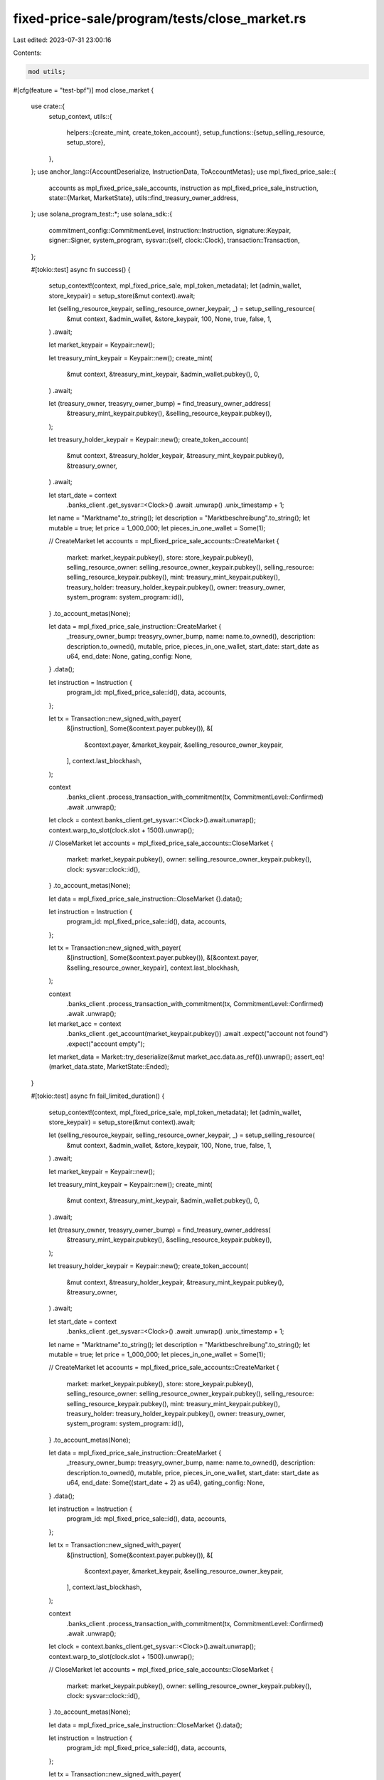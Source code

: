fixed-price-sale/program/tests/close_market.rs
==============================================

Last edited: 2023-07-31 23:00:16

Contents:

.. code-block:: rs

    mod utils;

#[cfg(feature = "test-bpf")]
mod close_market {
    use crate::{
        setup_context,
        utils::{
            helpers::{create_mint, create_token_account},
            setup_functions::{setup_selling_resource, setup_store},
        },
    };
    use anchor_lang::{AccountDeserialize, InstructionData, ToAccountMetas};
    use mpl_fixed_price_sale::{
        accounts as mpl_fixed_price_sale_accounts, instruction as mpl_fixed_price_sale_instruction,
        state::{Market, MarketState},
        utils::find_treasury_owner_address,
    };
    use solana_program_test::*;
    use solana_sdk::{
        commitment_config::CommitmentLevel,
        instruction::Instruction,
        signature::Keypair,
        signer::Signer,
        system_program,
        sysvar::{self, clock::Clock},
        transaction::Transaction,
    };

    #[tokio::test]
    async fn success() {
        setup_context!(context, mpl_fixed_price_sale, mpl_token_metadata);
        let (admin_wallet, store_keypair) = setup_store(&mut context).await;

        let (selling_resource_keypair, selling_resource_owner_keypair, _) = setup_selling_resource(
            &mut context,
            &admin_wallet,
            &store_keypair,
            100,
            None,
            true,
            false,
            1,
        )
        .await;

        let market_keypair = Keypair::new();

        let treasury_mint_keypair = Keypair::new();
        create_mint(
            &mut context,
            &treasury_mint_keypair,
            &admin_wallet.pubkey(),
            0,
        )
        .await;

        let (treasury_owner, treasyry_owner_bump) = find_treasury_owner_address(
            &treasury_mint_keypair.pubkey(),
            &selling_resource_keypair.pubkey(),
        );

        let treasury_holder_keypair = Keypair::new();
        create_token_account(
            &mut context,
            &treasury_holder_keypair,
            &treasury_mint_keypair.pubkey(),
            &treasury_owner,
        )
        .await;

        let start_date = context
            .banks_client
            .get_sysvar::<Clock>()
            .await
            .unwrap()
            .unix_timestamp
            + 1;

        let name = "Marktname".to_string();
        let description = "Marktbeschreibung".to_string();
        let mutable = true;
        let price = 1_000_000;
        let pieces_in_one_wallet = Some(1);

        // CreateMarket
        let accounts = mpl_fixed_price_sale_accounts::CreateMarket {
            market: market_keypair.pubkey(),
            store: store_keypair.pubkey(),
            selling_resource_owner: selling_resource_owner_keypair.pubkey(),
            selling_resource: selling_resource_keypair.pubkey(),
            mint: treasury_mint_keypair.pubkey(),
            treasury_holder: treasury_holder_keypair.pubkey(),
            owner: treasury_owner,
            system_program: system_program::id(),
        }
        .to_account_metas(None);

        let data = mpl_fixed_price_sale_instruction::CreateMarket {
            _treasury_owner_bump: treasyry_owner_bump,
            name: name.to_owned(),
            description: description.to_owned(),
            mutable,
            price,
            pieces_in_one_wallet,
            start_date: start_date as u64,
            end_date: None,
            gating_config: None,
        }
        .data();

        let instruction = Instruction {
            program_id: mpl_fixed_price_sale::id(),
            data,
            accounts,
        };

        let tx = Transaction::new_signed_with_payer(
            &[instruction],
            Some(&context.payer.pubkey()),
            &[
                &context.payer,
                &market_keypair,
                &selling_resource_owner_keypair,
            ],
            context.last_blockhash,
        );

        context
            .banks_client
            .process_transaction_with_commitment(tx, CommitmentLevel::Confirmed)
            .await
            .unwrap();

        let clock = context.banks_client.get_sysvar::<Clock>().await.unwrap();
        context.warp_to_slot(clock.slot + 1500).unwrap();

        // CloseMarket
        let accounts = mpl_fixed_price_sale_accounts::CloseMarket {
            market: market_keypair.pubkey(),
            owner: selling_resource_owner_keypair.pubkey(),
            clock: sysvar::clock::id(),
        }
        .to_account_metas(None);

        let data = mpl_fixed_price_sale_instruction::CloseMarket {}.data();

        let instruction = Instruction {
            program_id: mpl_fixed_price_sale::id(),
            data,
            accounts,
        };

        let tx = Transaction::new_signed_with_payer(
            &[instruction],
            Some(&context.payer.pubkey()),
            &[&context.payer, &selling_resource_owner_keypair],
            context.last_blockhash,
        );

        context
            .banks_client
            .process_transaction_with_commitment(tx, CommitmentLevel::Confirmed)
            .await
            .unwrap();

        let market_acc = context
            .banks_client
            .get_account(market_keypair.pubkey())
            .await
            .expect("account not found")
            .expect("account empty");

        let market_data = Market::try_deserialize(&mut market_acc.data.as_ref()).unwrap();
        assert_eq!(market_data.state, MarketState::Ended);
    }

    #[tokio::test]
    async fn fail_limited_duration() {
        setup_context!(context, mpl_fixed_price_sale, mpl_token_metadata);
        let (admin_wallet, store_keypair) = setup_store(&mut context).await;

        let (selling_resource_keypair, selling_resource_owner_keypair, _) = setup_selling_resource(
            &mut context,
            &admin_wallet,
            &store_keypair,
            100,
            None,
            true,
            false,
            1,
        )
        .await;

        let market_keypair = Keypair::new();

        let treasury_mint_keypair = Keypair::new();
        create_mint(
            &mut context,
            &treasury_mint_keypair,
            &admin_wallet.pubkey(),
            0,
        )
        .await;

        let (treasury_owner, treasyry_owner_bump) = find_treasury_owner_address(
            &treasury_mint_keypair.pubkey(),
            &selling_resource_keypair.pubkey(),
        );

        let treasury_holder_keypair = Keypair::new();
        create_token_account(
            &mut context,
            &treasury_holder_keypair,
            &treasury_mint_keypair.pubkey(),
            &treasury_owner,
        )
        .await;

        let start_date = context
            .banks_client
            .get_sysvar::<Clock>()
            .await
            .unwrap()
            .unix_timestamp
            + 1;

        let name = "Marktname".to_string();
        let description = "Marktbeschreibung".to_string();
        let mutable = true;
        let price = 1_000_000;
        let pieces_in_one_wallet = Some(1);

        // CreateMarket
        let accounts = mpl_fixed_price_sale_accounts::CreateMarket {
            market: market_keypair.pubkey(),
            store: store_keypair.pubkey(),
            selling_resource_owner: selling_resource_owner_keypair.pubkey(),
            selling_resource: selling_resource_keypair.pubkey(),
            mint: treasury_mint_keypair.pubkey(),
            treasury_holder: treasury_holder_keypair.pubkey(),
            owner: treasury_owner,
            system_program: system_program::id(),
        }
        .to_account_metas(None);

        let data = mpl_fixed_price_sale_instruction::CreateMarket {
            _treasury_owner_bump: treasyry_owner_bump,
            name: name.to_owned(),
            description: description.to_owned(),
            mutable,
            price,
            pieces_in_one_wallet,
            start_date: start_date as u64,
            end_date: Some((start_date + 2) as u64),
            gating_config: None,
        }
        .data();

        let instruction = Instruction {
            program_id: mpl_fixed_price_sale::id(),
            data,
            accounts,
        };

        let tx = Transaction::new_signed_with_payer(
            &[instruction],
            Some(&context.payer.pubkey()),
            &[
                &context.payer,
                &market_keypair,
                &selling_resource_owner_keypair,
            ],
            context.last_blockhash,
        );

        context
            .banks_client
            .process_transaction_with_commitment(tx, CommitmentLevel::Confirmed)
            .await
            .unwrap();

        let clock = context.banks_client.get_sysvar::<Clock>().await.unwrap();
        context.warp_to_slot(clock.slot + 1500).unwrap();

        // CloseMarket
        let accounts = mpl_fixed_price_sale_accounts::CloseMarket {
            market: market_keypair.pubkey(),
            owner: selling_resource_owner_keypair.pubkey(),
            clock: sysvar::clock::id(),
        }
        .to_account_metas(None);

        let data = mpl_fixed_price_sale_instruction::CloseMarket {}.data();

        let instruction = Instruction {
            program_id: mpl_fixed_price_sale::id(),
            data,
            accounts,
        };

        let tx = Transaction::new_signed_with_payer(
            &[instruction],
            Some(&context.payer.pubkey()),
            &[&context.payer, &selling_resource_owner_keypair],
            context.last_blockhash,
        );

        let tx_error = context
            .banks_client
            .process_transaction_with_commitment(tx, CommitmentLevel::Confirmed)
            .await
            .unwrap_err();

        match tx_error {
            BanksClientError::ClientError(_) => assert!(true),
            BanksClientError::RpcError(_) => assert!(true),
            BanksClientError::TransactionError(_) => assert!(true),
            _ => assert!(false),
        }
    }
}


